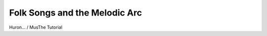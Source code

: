 Folk Songs and the Melodic Arc
------------------------------

Huron... / MusThe Tutorial

.. csv-table:: CSV-TABLE TITLE
   :header-rows: 1
   :align: center
   :file: _static/test.csv